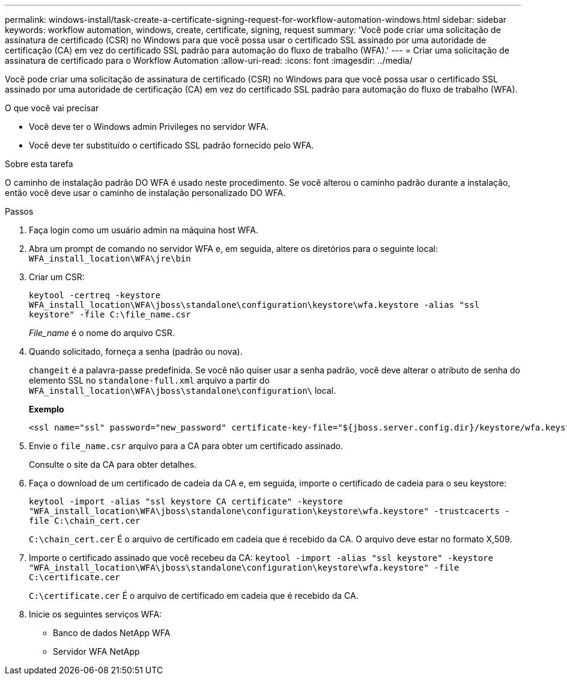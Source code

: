 ---
permalink: windows-install/task-create-a-certificate-signing-request-for-workflow-automation-windows.html 
sidebar: sidebar 
keywords: workflow automation, windows, create, certificate, signing, request 
summary: 'Você pode criar uma solicitação de assinatura de certificado (CSR) no Windows para que você possa usar o certificado SSL assinado por uma autoridade de certificação (CA) em vez do certificado SSL padrão para automação do fluxo de trabalho (WFA).' 
---
= Criar uma solicitação de assinatura de certificado para o Workflow Automation
:allow-uri-read: 
:icons: font
:imagesdir: ../media/


[role="lead"]
Você pode criar uma solicitação de assinatura de certificado (CSR) no Windows para que você possa usar o certificado SSL assinado por uma autoridade de certificação (CA) em vez do certificado SSL padrão para automação do fluxo de trabalho (WFA).

.O que você vai precisar
* Você deve ter o Windows admin Privileges no servidor WFA.
* Você deve ter substituído o certificado SSL padrão fornecido pelo WFA.


.Sobre esta tarefa
O caminho de instalação padrão DO WFA é usado neste procedimento. Se você alterou o caminho padrão durante a instalação, então você deve usar o caminho de instalação personalizado DO WFA.

.Passos
. Faça login como um usuário admin na máquina host WFA.
. Abra um prompt de comando no servidor WFA e, em seguida, altere os diretórios para o seguinte local: `WFA_install_location\WFA\jre\bin`
. Criar um CSR:
+
`keytool -certreq -keystore WFA_install_location\WFA\jboss\standalone\configuration\keystore\wfa.keystore -alias "ssl keystore" -file C:\file_name.csr`

+
_File_name_ é o nome do arquivo CSR.

. Quando solicitado, forneça a senha (padrão ou nova).
+
`changeit` é a palavra-passe predefinida. Se você não quiser usar a senha padrão, você deve alterar o atributo de senha do elemento SSL no `standalone-full.xml` arquivo a partir do `WFA_install_location\WFA\jboss\standalone\configuration\` local.

+
*Exemplo*

+
[listing]
----
<ssl name="ssl" password="new_password" certificate-key-file="${jboss.server.config.dir}/keystore/wfa.keystore"
----
. Envie o `file_name.csr` arquivo para a CA para obter um certificado assinado.
+
Consulte o site da CA para obter detalhes.

. Faça o download de um certificado de cadeia da CA e, em seguida, importe o certificado de cadeia para o seu keystore:
+
`keytool -import -alias "ssl keystore CA certificate" -keystore "WFA_install_location\WFA\jboss\standalone\configuration\keystore\wfa.keystore" -trustcacerts -file C:\chain_cert.cer`

+
`C:\chain_cert.cer` É o arquivo de certificado em cadeia que é recebido da CA. O arquivo deve estar no formato X,509.

. Importe o certificado assinado que você recebeu da CA: `keytool -import -alias "ssl keystore" -keystore "WFA_install_location\WFA\jboss\standalone\configuration\keystore\wfa.keystore" -file C:\certificate.cer`
+
`C:\certificate.cer` É o arquivo de certificado em cadeia que é recebido da CA.

. Inicie os seguintes serviços WFA:
+
** Banco de dados NetApp WFA
** Servidor WFA NetApp



